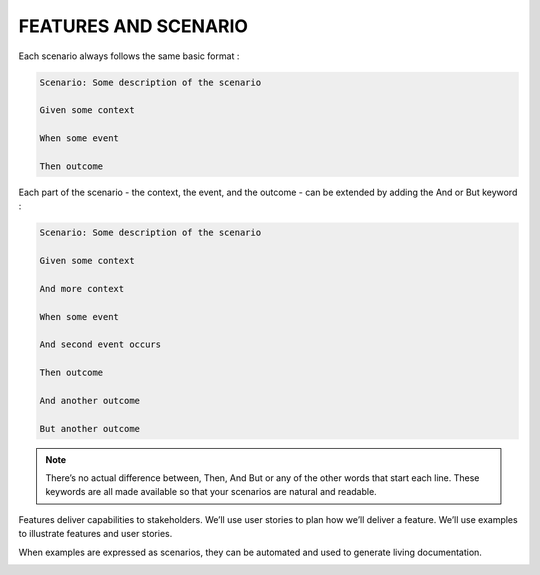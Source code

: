 FEATURES AND SCENARIO
=======================

Each scenario always follows the same basic format :

.. code-block:: php

    Scenario: Some description of the scenario

    Given some context

    When some event

    Then outcome

.. image:: images/bdd6.jpg

Each part of the scenario - the context, the event, and the outcome - can be extended by adding the And or But keyword :

.. code-block:: php

    Scenario: Some description of the scenario

    Given some context

    And more context

    When some event

    And second event occurs

    Then outcome

    And another outcome

    But another outcome

.. note::

    There’s no actual difference between, Then, And But or any of the other words that start each line.
    These keywords are all made available so that your scenarios are natural and readable.

Features deliver capabilities to stakeholders.
We’ll use user stories to plan how we’ll deliver a feature.
We’ll use examples to illustrate features and user stories.

.. image:: images/bdd3.jpg

When examples are expressed as scenarios, they can be automated and used to generate living documentation.

.. image:: images/bdd5.jpg